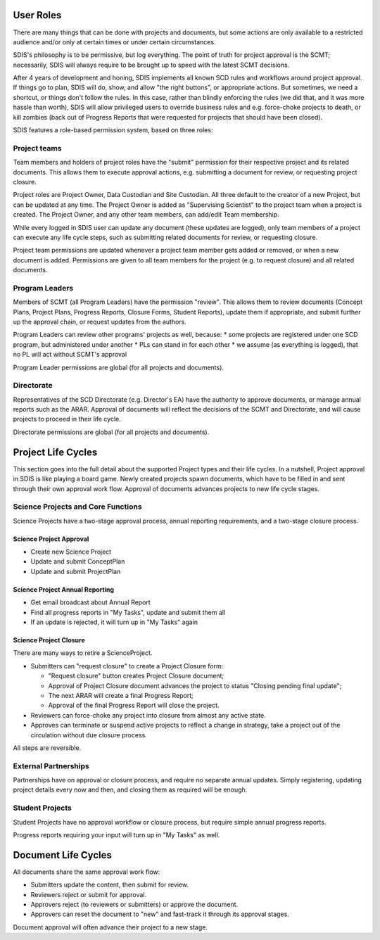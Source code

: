 **********
User Roles
**********
There are many things that can be done with projects and documents, but some
actions are only available to a restricted audience and/or only at certain times
or under certain circumstances.

SDIS's philosophy is to be permissive, but log everything.
The point of truth for project approval is the SCMT; necessarily, SDIS will always
require to be brought up to speed with the latest SCMT decisions.

After 4 years of development and honing, SDIS implements all known SCD rules and
workflows around project approval. If things go to plan, SDIS will
do, show, and allow "the right buttons", or appropriate actions.
But sometimes, we need a shortcut, or things don't follow the rules. In this case,
rather than blindly enforcing the rules (we did that, and it was more hassle
than worth), SDIS will allow privileged users to override business rules and
e.g. force-choke projects to death, or kill zombies (back out of Progress Reports
that were requested for projects that should have been closed).

SDIS features a role-based permission system, based on three roles:

Project teams
=============
Team members and holders of project roles have the "submit" permission
for their respective project and its related documents. This allows them to
execute approval actions, e.g. submitting a document for review, or requesting
project closure.

Project roles are Project Owner, Data Custodian and Site Custodian.
All three default to the creator of a new Project, but can be updated at any time.
The Project Owner is added as "Supervising Scientist" to the project team when
a project is created. The Project Owner, and any other team members, can add/edit
Team membership.

While every logged in SDIS user can update any document (these updates are logged),
only team members of a project can execute any life cycle steps, such as
submitting related documents for review, or requesting closure.

Project team permissions are updated whenever a project team member gets added
or removed, or when a new document is added. Permissions are given to all team
members for the project (e.g. to request closure) and all related documents.

Program Leaders
===============
Members of SCMT (all Program Leaders) have the permission "review".
This allows them to review documents (Concept Plans, Project Plans,
Progress Reports, Closure Forms, Student Reports), update them if appropriate,
and submit further up the approval chain, or request updates from the authors.

Program Leaders can review other programs' projects as well, because:
* some projects are registered under one SCD program, but administered under another
* PLs can stand in for each other
* we assume (as everything is logged), that no PL will act without SCMT's approval

Program Leader permissions are global (for all projects and documents).

Directorate
===========
Representatives of the SCD Directorate (e.g. Director's EA) have the
authority to approve documents, or manage annual reports such as the ARAR.
Approval of documents will reflect the decisions of the SCMT and Directorate,
and will cause projects to proceed in their life cycle.

Directorate permissions are global (for all projects and documents).

*******************
Project Life Cycles
*******************

This section goes into the full detail about the supported Project types and their life cycles.
In a nutshell, Project approval in SDIS is like playing a board game.
Newly created projects spawn documents, which have to be filled in and sent through their own
approval work flow. Approval of documents advances projects to new life cycle stages.


Science Projects and Core Functions
===================================
.. image:: img/lc_project.jpeg
   :alt: Science Project Life Cycle

Science Projects have a two-stage approval process, annual reporting requirements,
and a two-stage closure process.

Science Project Approval
------------------------
* Create new Science Project
* Update and submit ConceptPlan
* Update and submit ProjectPlan


Science Project Annual Reporting
--------------------------------
* Get email broadcast about Annual Report
* Find all progress reports in "My Tasks", update and submit them all
* If an update is rejected, it will turn up in "My Tasks" again


Science Project Closure
-----------------------
There are many ways to retire a ScienceProject.

* Submitters can "request closure" to create a Project Closure form:

  * "Request closure" button creates Project Closure document;
  * Approval of Project Closure document advances the project to status "Closing pending final update";
  * The next ARAR will create a final Progress Report;
  * Approval of the final Progress Report will close the project.

* Reviewers can force-choke any project into closure from almost any active state.
* Approves can terminate or suspend active projects to reflect a change in strategy,
  take a project out of the circulation without due closure process.

All steps are reversible.

External Partnerships
=====================
.. image:: img/tx_CollaborationProject.png
   :alt: External Partnership Life Cycle

Partnerships have on approval or closure process, and require no separate annual updates.
Simply registering, updating project details every now and then,
and closing them as required will be enough.

Student Projects
================
.. image:: img/tx_StudentProject.png
   :alt: Student Project Life Cycle

Student Projects have no approval workflow or closure process, but require
simple annual progress reports.

Progress reports requiring your input will turn up in "My Tasks" as well.


********************
Document Life Cycles
********************
.. image:: img/lc_document.jpeg
   :alt: Document Life Cycle

All documents share the same approval work flow:

* Submitters update the content, then submit for review.
* Reviewers reject or submit for approval.
* Approvers reject (to reviewers or submitters) or approve the document.
* Approvers can reset the document to "new" and fast-track it through its approval stages.

Document approval will often advance their project to a new stage.
